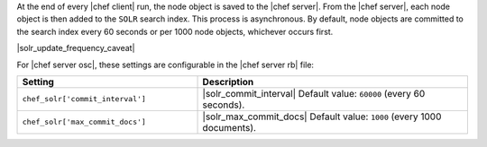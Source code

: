 .. The contents of this file may be included in multiple topics (using the includes directive).
.. The contents of this file should be modified in a way that preserves its ability to appear in multiple topics.

At the end of every |chef client| run, the node object is saved to the |chef server|. From the |chef server|, each node object is then added to the ``SOLR`` search index. This process is asynchronous. By default, node objects are committed to the search index every 60 seconds or per 1000 node objects, whichever occurs first. 

|solr_update_frequency_caveat|

For |chef server osc|, these settings are configurable in the |chef server rb| file:

.. list-table::
   :widths: 200 300
   :header-rows: 1

   * - Setting
     - Description
   * - ``chef_solr['commit_interval']``
     - |solr_commit_interval| Default value: ``60000`` (every 60 seconds).
   * - ``chef_solr['max_commit_docs']``
     - |solr_max_commit_docs| Default value: ``1000`` (every 1000 documents).


